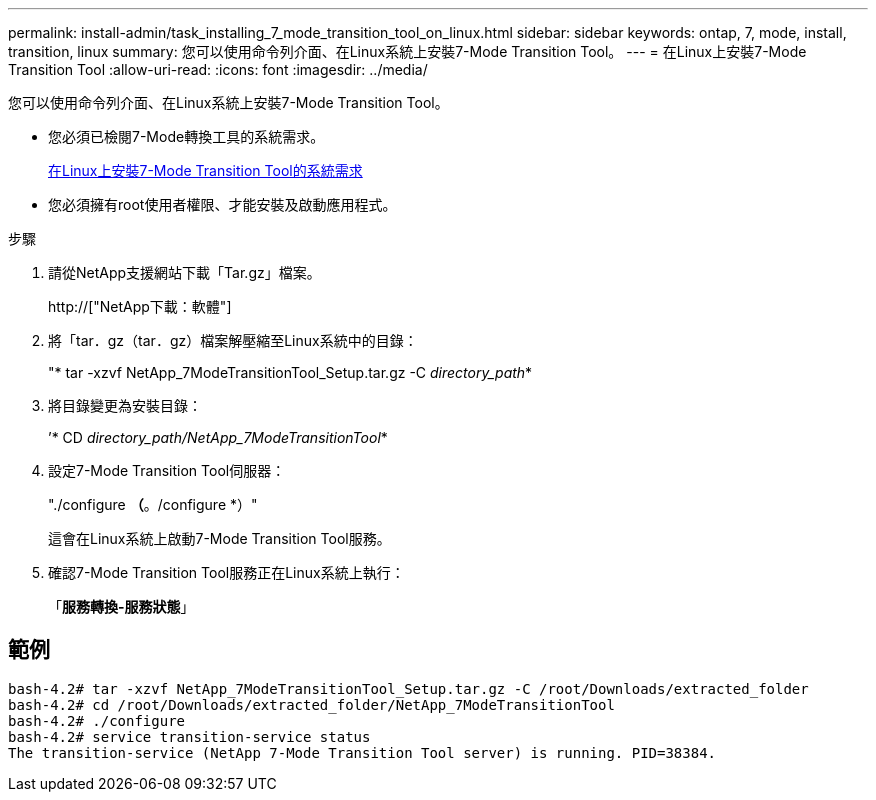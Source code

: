 ---
permalink: install-admin/task_installing_7_mode_transition_tool_on_linux.html 
sidebar: sidebar 
keywords: ontap, 7, mode, install, transition, linux 
summary: 您可以使用命令列介面、在Linux系統上安裝7-Mode Transition Tool。 
---
= 在Linux上安裝7-Mode Transition Tool
:allow-uri-read: 
:icons: font
:imagesdir: ../media/


[role="lead"]
您可以使用命令列介面、在Linux系統上安裝7-Mode Transition Tool。

* 您必須已檢閱7-Mode轉換工具的系統需求。
+
xref:concept_system_requirements_for_7_mode_transition_tool_on_linux.adoc[在Linux上安裝7-Mode Transition Tool的系統需求]

* 您必須擁有root使用者權限、才能安裝及啟動應用程式。


.步驟
. 請從NetApp支援網站下載「Tar.gz」檔案。
+
http://["NetApp下載：軟體"]

. 將「tar．gz（tar．gz）檔案解壓縮至Linux系統中的目錄：
+
"* tar -xzvf NetApp_7ModeTransitionTool_Setup.tar.gz -C _directory_path_*

. 將目錄變更為安裝目錄：
+
’* CD _directory_path/NetApp_7ModeTransitionTool_*

. 設定7-Mode Transition Tool伺服器：
+
"./configure *（*。/configure *）"

+
這會在Linux系統上啟動7-Mode Transition Tool服務。

. 確認7-Mode Transition Tool服務正在Linux系統上執行：
+
「*服務轉換-服務狀態*」





== 範例

[listing]
----
bash-4.2# tar -xzvf NetApp_7ModeTransitionTool_Setup.tar.gz -C /root/Downloads/extracted_folder
bash-4.2# cd /root/Downloads/extracted_folder/NetApp_7ModeTransitionTool
bash-4.2# ./configure
bash-4.2# service transition-service status
The transition-service (NetApp 7-Mode Transition Tool server) is running. PID=38384.
----